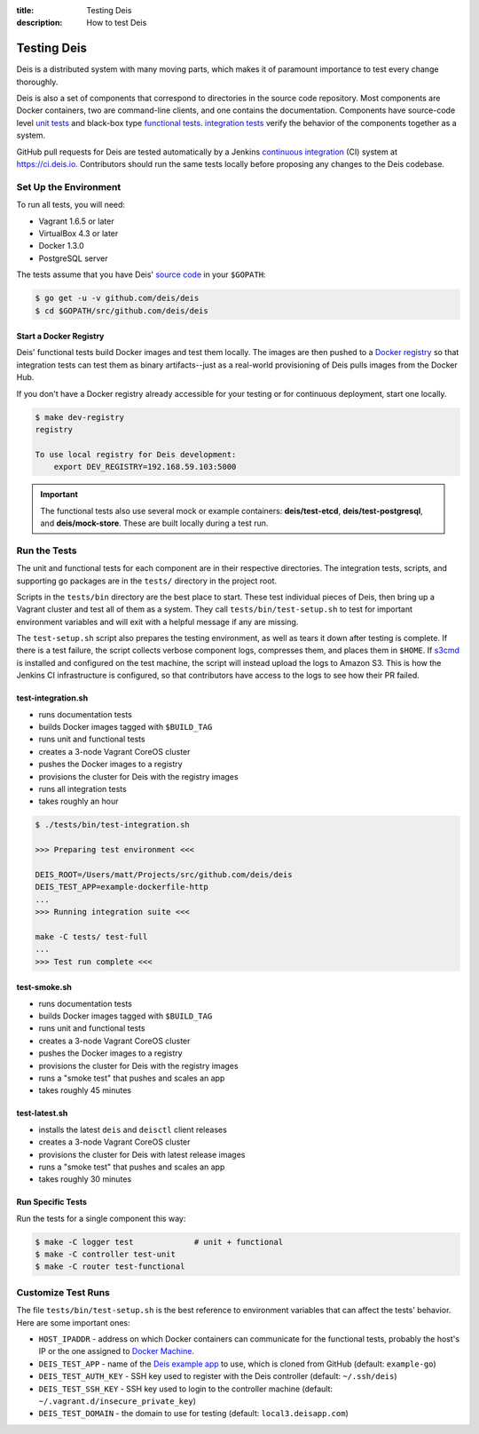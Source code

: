 :title: Testing Deis
:description: How to test Deis

.. _testing:

Testing Deis
============

Deis is a distributed system with many moving parts, which makes it of paramount
importance to test every change thoroughly.

Deis is also a set of components that correspond to directories in the source
code repository. Most components are Docker containers, two are command-line
clients, and one contains the documentation. Components have source-code level
`unit tests`_ and black-box type `functional tests`_. `integration tests`_
verify the behavior of the components together as a system.

GitHub pull requests for Deis are tested automatically by a Jenkins
`continuous integration`_ (CI) system at https://ci.deis.io. Contributors should
run the same tests locally before proposing any changes to the Deis codebase.


Set Up the Environment
----------------------

To run all tests, you will need:

- Vagrant 1.6.5 or later
- VirtualBox 4.3 or later
- Docker 1.3.0
- PostgreSQL server

The tests assume that you have Deis' `source code`_ in your ``$GOPATH``:

.. code-block:: console

    $ go get -u -v github.com/deis/deis
    $ cd $GOPATH/src/github.com/deis/deis

Start a Docker Registry
^^^^^^^^^^^^^^^^^^^^^^^

Deis' functional tests build Docker images and test them locally. The images are
then pushed to a `Docker registry`_ so that integration tests can test them as
binary artifacts--just as a real-world provisioning of Deis pulls images from
the Docker Hub.

If you don't have a Docker registry already accessible for your testing or for
continuous deployment, start one locally.

.. code-block:: console

    $ make dev-registry
    registry

    To use local registry for Deis development:
        export DEV_REGISTRY=192.168.59.103:5000

.. important::

    The functional tests also use several mock or example containers:
    **deis/test-etcd**, **deis/test-postgresql**, and **deis/mock-store**.
    These are built locally during a test run.

Run the Tests
-------------

The unit and functional tests for each component are in their respective
directories. The integration tests, scripts, and supporting go packages are in
the ``tests/`` directory in the project root.

Scripts in the ``tests/bin`` directory are the best place to start. These test
individual pieces of Deis, then bring up a Vagrant cluster and test all of them
as a system. They call ``tests/bin/test-setup.sh`` to test for important
environment variables and will exit with a helpful message if any are missing.

The ``test-setup.sh`` script also prepares the testing environment, as well as
tears it down after testing is complete. If there is a test failure, the script
collects verbose component logs, compresses them, and places them in ``$HOME``.
If `s3cmd`_ is installed and configured on the test machine, the script will
instead upload the logs to Amazon S3. This is how the Jenkins CI infrastructure
is configured, so that contributors have access to the logs to see how their
PR failed.

test-integration.sh
^^^^^^^^^^^^^^^^^^^

- runs documentation tests
- builds Docker images tagged with ``$BUILD_TAG``
- runs unit and functional tests
- creates a 3-node Vagrant CoreOS cluster
- pushes the Docker images to a registry
- provisions the cluster for Deis with the registry images
- runs all integration tests
- takes roughly an hour

.. code-block:: console

    $ ./tests/bin/test-integration.sh

    >>> Preparing test environment <<<

    DEIS_ROOT=/Users/matt/Projects/src/github.com/deis/deis
    DEIS_TEST_APP=example-dockerfile-http
    ...
    >>> Running integration suite <<<

    make -C tests/ test-full
    ...
    >>> Test run complete <<<

test-smoke.sh
^^^^^^^^^^^^^

- runs documentation tests
- builds Docker images tagged with ``$BUILD_TAG``
- runs unit and functional tests
- creates a 3-node Vagrant CoreOS cluster
- pushes the Docker images to a registry
- provisions the cluster for Deis with the registry images
- runs a "smoke test" that pushes and scales an app
- takes roughly 45 minutes

test-latest.sh
^^^^^^^^^^^^^^

- installs the latest ``deis`` and ``deisctl`` client releases
- creates a 3-node Vagrant CoreOS cluster
- provisions the cluster for Deis with latest release images
- runs a "smoke test" that pushes and scales an app
- takes roughly 30 minutes

Run Specific Tests
^^^^^^^^^^^^^^^^^^

Run the tests for a single component this way:

.. code-block:: console

    $ make -C logger test             # unit + functional
    $ make -C controller test-unit
    $ make -C router test-functional


Customize Test Runs
-------------------

The file ``tests/bin/test-setup.sh`` is the best reference to environment
variables that can affect the tests' behavior. Here are some important ones:

- ``HOST_IPADDR`` - address on which Docker containers can communicate for the
  functional tests, probably the host's IP or the one assigned to `Docker Machine`_.
- ``DEIS_TEST_APP`` - name of the `Deis example app`_ to use, which is cloned
  from GitHub (default: ``example-go``)
- ``DEIS_TEST_AUTH_KEY`` - SSH key used to register with the Deis controller
  (default: ``~/.ssh/deis``)
- ``DEIS_TEST_SSH_KEY`` - SSH key used to login to the controller machine
  (default: ``~/.vagrant.d/insecure_private_key``)
- ``DEIS_TEST_DOMAIN`` - the domain to use for testing
  (default: ``local3.deisapp.com``)


.. _`unit tests`: http://en.wikipedia.org/wiki/Unit_testing
.. _`functional tests`: http://en.wikipedia.org/wiki/Functional_testing
.. _`integration tests`: http://en.wikipedia.org/wiki/Integration_testing
.. _`continuous integration`: http://en.wikipedia.org/wiki/Continuous_integration
.. _`Docker Machine`: http://docs.docker.com/machine/install-machine/
.. _`source code`: https://github.com/deisthree/deis
.. _`Docker registry`: https://github.com/docker/docker-registry
.. _`Deis example app`: https://github.com/deis?query=example-
.. _`s3cmd`: http://s3tools.org/s3cmd
